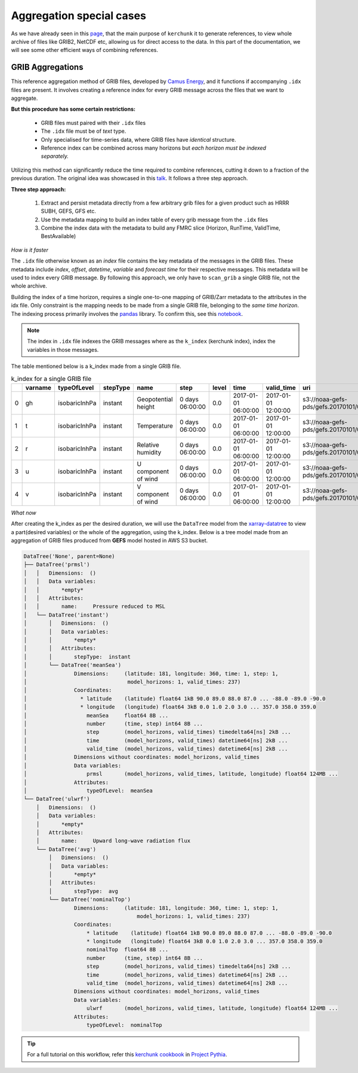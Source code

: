 Aggregation special cases
=============================

As we have already seen in this `page <https://fsspec.github.io/kerchunk/test_example.html#multi-file-jsons>`_,
that the main purpose of ``kerchunk`` it to generate references, to view whole archive
of files like GRIB2, NetCDF etc, allowing us for direct access to the data. In
this part of the documentation, we will see some other efficient ways of
combining references.

GRIB Aggregations
-----------------

This reference aggregation method of GRIB files, developed by `Camus Energy <https://www.camus.energy>`_,
and it functions if accompanying ``.idx`` files are present. It involves creating a reference index
for every GRIB message across the files that we want to aggregate.

**But this procedure has some certain restrictions:**

  - GRIB files must paired with their ``.idx`` files
  - The ``.idx`` file must be of *text* type.
  - Only specialised for time-series data, where GRIB files
    have *identical* structure.
  - Reference index can be combined across many horizons
    but *each horizon must be indexed separately.*

Utilizing this method can significantly reduce the time required to combine
references, cutting it down to a fraction of the previous duration. The original
idea was showcased in this `talk <https://discourse.pangeo.io/t/pangeo-showcase-optimizations-for-kerchunk-aggregation-and-zarr-i-o-at-scale-for-machine-learning/4074>`_. It follows a three step approach.

**Three step approach:**

  1. Extract and persist metadata directly from a few arbitrary grib
     files for a given product such as HRRR SUBH, GEFS, GFS etc.
  2. Use the metadata mapping to build an index table of every grib
     message from the ``.idx`` files
  3. Combine the index data with the metadata to build any FMRC
     slice (Horizon, RunTime, ValidTime, BestAvailable)

*How is it faster*

The ``.idx`` file otherwise known as an *index* file contains the key
metadata of the messages in the GRIB files. These metadata include `index`, `offset`, `datetime`,
`variable` and `forecast time` for their respective messages. This metadata
will be used to index every GRIB message. By following this approach, we only have to ``scan_grib`` a single GRIB file, not the whole archive.

Building the index of a time horizon, requires a single one-to-one mapping of GRIB/Zarr metadata to the attributes in the idx file. Only constraint is the mapping needs to be made from a single GRIB file, belonging to the *same time horizon*. The indexing process primarily involves the `pandas <https://pandas.pydata.org/>`_ library. To confirm this, see this `notebook <https://gist.github.com/Anu-Ra-g/efa01ad1c274c1bd1c14ee01666caa77>`_.

.. note::
    The index in ``.idx`` file indexes the GRIB messages where as the ``k_index``
    (kerchunk index), index the variables
    in those messages.

The table mentioned below is a k_index made from a single GRIB file.

.. list-table:: k_index for a single GRIB file
   :header-rows: 1
   :widths: 5 10 15 10 20 15 10 20 20 30 10 10 10

   * -
     - varname
     - typeOfLevel
     - stepType
     - name
     - step
     - level
     - time
     - valid_time
     - uri
     - offset
     - length
     - inline_value
   * - 0
     - gh
     - isobaricInhPa
     - instant
     - Geopotential height
     - 0 days 06:00:00
     - 0.0
     - 2017-01-01 06:00:00
     - 2017-01-01 12:00:00
     - s3://noaa-gefs-pds/gefs.20170101/06/gec00.t06z...
     - 0
     - 47493
     - None
   * - 1
     - t
     - isobaricInhPa
     - instant
     - Temperature
     - 0 days 06:00:00
     - 0.0
     - 2017-01-01 06:00:00
     - 2017-01-01 12:00:00
     - s3://noaa-gefs-pds/gefs.20170101/06/gec00.t06z...
     - 47493
     - 19438
     - None
   * - 2
     - r
     - isobaricInhPa
     - instant
     - Relative humidity
     - 0 days 06:00:00
     - 0.0
     - 2017-01-01 06:00:00
     - 2017-01-01 12:00:00
     - s3://noaa-gefs-pds/gefs.20170101/06/gec00.t06z...
     - 66931
     - 10835
     - None
   * - 3
     - u
     - isobaricInhPa
     - instant
     - U component of wind
     - 0 days 06:00:00
     - 0.0
     - 2017-01-01 06:00:00
     - 2017-01-01 12:00:00
     - s3://noaa-gefs-pds/gefs.20170101/06/gec00.t06z...
     - 77766
     - 22625
     - None
   * - 4
     - v
     - isobaricInhPa
     - instant
     - V component of wind
     - 0 days 06:00:00
     - 0.0
     - 2017-01-01 06:00:00
     - 2017-01-01 12:00:00
     - s3://noaa-gefs-pds/gefs.20170101/06/gec00.t06z...
     - 100391
     - 20488
     - None


*What now*

After creating the k_index as per the desired duration, we will use the ``DataTree`` model
from the `xarray-datatree <https://xarray-datatree.readthedocs.io/en/latest/>`_ to view a
part(desired variables) or the whole of the aggregation, using the k_index. Below is a
tree model made from an aggregation of GRIB files produced from **GEFS** model hosted
in AWS S3 bucket.

.. code-block:: bash

    DataTree('None', parent=None)
    ├── DataTree('prmsl')
    │   │   Dimensions:  ()
    │   │   Data variables:
    │   │       *empty*
    │   │   Attributes:
    │   │       name:     Pressure reduced to MSL
    │   └── DataTree('instant')
    │       │   Dimensions:  ()
    │       │   Data variables:
    │       │       *empty*
    │       │   Attributes:
    │       │       stepType:  instant
    │       └── DataTree('meanSea')
    │               Dimensions:     (latitude: 181, longitude: 360, time: 1, step: 1,
    │                                model_horizons: 1, valid_times: 237)
    │               Coordinates:
    │                 * latitude    (latitude) float64 1kB 90.0 89.0 88.0 87.0 ... -88.0 -89.0 -90.0
    │                 * longitude   (longitude) float64 3kB 0.0 1.0 2.0 3.0 ... 357.0 358.0 359.0
    │                   meanSea     float64 8B ...
    │                   number      (time, step) int64 8B ...
    │                   step        (model_horizons, valid_times) timedelta64[ns] 2kB ...
    │                   time        (model_horizons, valid_times) datetime64[ns] 2kB ...
    │                   valid_time  (model_horizons, valid_times) datetime64[ns] 2kB ...
    │               Dimensions without coordinates: model_horizons, valid_times
    │               Data variables:
    │                   prmsl       (model_horizons, valid_times, latitude, longitude) float64 124MB ...
    │               Attributes:
    │                   typeOfLevel:  meanSea
    └── DataTree('ulwrf')
        │   Dimensions:  ()
        │   Data variables:
        │       *empty*
        │   Attributes:
        │       name:     Upward long-wave radiation flux
        └── DataTree('avg')
            │   Dimensions:  ()
            │   Data variables:
            │       *empty*
            │   Attributes:
            │       stepType:  avg
            └── DataTree('nominalTop')
                    Dimensions:     (latitude: 181, longitude: 360, time: 1, step: 1,
                                        model_horizons: 1, valid_times: 237)
                    Coordinates:
                        * latitude    (latitude) float64 1kB 90.0 89.0 88.0 87.0 ... -88.0 -89.0 -90.0
                        * longitude   (longitude) float64 3kB 0.0 1.0 2.0 3.0 ... 357.0 358.0 359.0
                        nominalTop  float64 8B ...
                        number      (time, step) int64 8B ...
                        step        (model_horizons, valid_times) timedelta64[ns] 2kB ...
                        time        (model_horizons, valid_times) datetime64[ns] 2kB ...
                        valid_time  (model_horizons, valid_times) datetime64[ns] 2kB ...
                    Dimensions without coordinates: model_horizons, valid_times
                    Data variables:
                        ulwrf       (model_horizons, valid_times, latitude, longitude) float64 124MB ...
                    Attributes:
                        typeOfLevel:  nominalTop


.. tip::
    For a full tutorial on this workflow, refer this `kerchunk cookbook <https://projectpythia.org/kerchunk-cookbook/README.html>`_
    in `Project Pythia <https://projectpythia.org/>`_.

.. raw:: html

    <script data-goatcounter="https://kerchunk.goatcounter.com/count"
            async src="//gc.zgo.at/count.js"></script>
